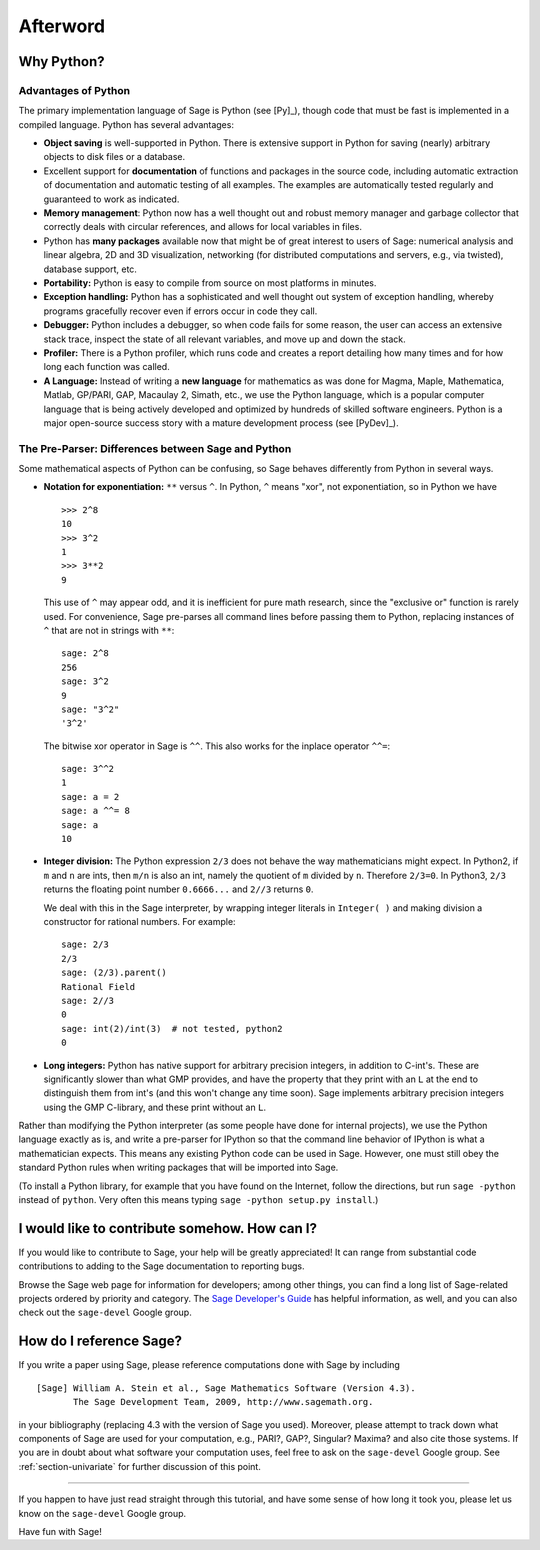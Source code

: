 *********
Afterword
*********

Why Python?
===========

Advantages of Python
--------------------

The primary implementation language of Sage is Python (see [Py]_),
though code that must be fast is implemented in a compiled
language. Python has several advantages:


-  **Object saving** is well-supported in Python. There is
   extensive support in Python for saving (nearly) arbitrary objects
   to disk files or a database.

-  Excellent support for **documentation** of functions and
   packages in the source code, including automatic extraction of
   documentation and automatic testing of all examples. The examples
   are automatically tested regularly and guaranteed to work as
   indicated.

-  **Memory management**: Python now has a well thought out and
   robust memory manager and garbage collector that correctly deals
   with circular references, and allows for local variables in files.

-  Python has **many packages** available now that might be of
   great interest to users of Sage: numerical analysis and linear
   algebra, 2D and 3D visualization, networking (for distributed
   computations and servers, e.g., via twisted), database support,
   etc.

-  **Portability:** Python is easy to compile from source on most
   platforms in minutes.

-  **Exception handling:** Python has a sophisticated and well
   thought out system of exception handling, whereby programs
   gracefully recover even if errors occur in code they call.

-  **Debugger:** Python includes a debugger, so when code fails for
   some reason, the user can access an extensive stack trace, inspect
   the state of all relevant variables, and move up and down the
   stack.

-  **Profiler:** There is a Python profiler, which runs code and
   creates a report detailing how many times and for how long each
   function was called.

-  **A Language:** Instead of writing a **new language** for
   mathematics as was done for Magma, Maple, Mathematica, Matlab,
   GP/PARI, GAP, Macaulay 2, Simath, etc., we use the Python language,
   which is a popular computer language that is being actively
   developed and optimized by hundreds of skilled software engineers.
   Python is a major open-source success story with a mature
   development process (see [PyDev]_).


.. _section-mathannoy:

The Pre-Parser: Differences between Sage and Python
---------------------------------------------------

Some mathematical aspects of Python can be confusing, so Sage
behaves differently from Python in several ways.


-  **Notation for exponentiation:** ``**`` versus ``^``. In Python,
   ``^`` means "xor", not exponentiation, so in Python we have

   ::

       >>> 2^8
       10
       >>> 3^2
       1
       >>> 3**2
       9

   This use of ``^`` may appear odd, and it is inefficient for pure
   math research, since the "exclusive or" function is rarely used.
   For convenience, Sage pre-parses all command lines before passing
   them to Python, replacing instances of ``^`` that are not in
   strings with ``**``:

   ::

       sage: 2^8
       256
       sage: 3^2
       9
       sage: "3^2"
       '3^2'

   The bitwise xor operator in Sage is ``^^``. This also works for
   the inplace operator ``^^=``:

   ::

       sage: 3^^2
       1
       sage: a = 2
       sage: a ^^= 8
       sage: a
       10

-  **Integer division:** The Python expression ``2/3`` does not
   behave the way mathematicians might expect. In Python2, if ``m`` and
   ``n`` are ints, then ``m/n`` is also an int, namely the quotient of ``m``
   divided by ``n``. Therefore ``2/3=0``. In Python3, ``2/3`` returns the
   floating point number ``0.6666...`` and ``2//3`` returns ``0``.

   We deal with this in the Sage interpreter, by wrapping integer
   literals in ``Integer( )`` and making division a constructor for rational
   numbers. For example:

   ::

       sage: 2/3
       2/3
       sage: (2/3).parent()
       Rational Field
       sage: 2//3
       0
       sage: int(2)/int(3)  # not tested, python2
       0

-  **Long integers:** Python has native support for arbitrary
   precision integers, in addition to C-int's. These are significantly
   slower than what GMP provides, and have the property that they
   print with an ``L`` at the end to distinguish them from int's (and
   this won't change any time soon). Sage implements arbitrary
   precision integers using the GMP C-library, and these print without
   an ``L``.


Rather than modifying the Python interpreter (as some people have
done for internal projects), we use the Python language exactly as
is, and write a pre-parser for IPython so that the command line
behavior of IPython is what a mathematician expects. This means any
existing Python code can be used in Sage. However, one must still obey
the standard Python rules when writing packages that will be
imported into Sage.

(To install a Python library, for example that you have found on
the Internet, follow the directions, but run ``sage -python``
instead of ``python``.  Very often this means typing
``sage -python setup.py install``.)

I would like to contribute somehow. How can I?
==============================================

If you would like to contribute to Sage, your help will be greatly
appreciated! It can range from substantial code contributions to
adding to the Sage documentation to reporting bugs.

Browse the Sage web page for information for developers; among
other things, you can find a long list of Sage-related projects
ordered by priority and category. The
`Sage Developer's Guide <http://www.sagemath.org/doc/developer/>`_
has helpful information, as well, and you can also check out the
``sage-devel`` Google group.

How do I reference Sage?
========================

If you write a paper using Sage, please reference computations done
with Sage by including

::

    [Sage] William A. Stein et al., Sage Mathematics Software (Version 4.3).
           The Sage Development Team, 2009, http://www.sagemath.org.

in your bibliography (replacing 4.3 with the version of Sage you
used). Moreover, please attempt to track down what components of Sage
are used for your computation, e.g., PARI?, GAP?, Singular? Maxima?
and also cite those systems. If you are in doubt about what
software your computation uses, feel free to ask on the
``sage-devel`` Google group. See :ref:`section-univariate` for further
discussion of this point.

------------

If you happen to have just read straight through this tutorial, and
have some sense of how long it took you, please let us know on the
``sage-devel`` Google group.

Have fun with Sage!
